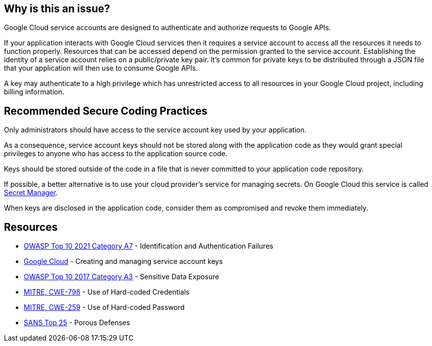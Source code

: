 == Why is this an issue?

Google Cloud service accounts are designed to authenticate and authorize requests to Google APIs.

If your application interacts with Google Cloud services then it requires a service account to access all the resources it needs to function properly. Resources that can be accessed depend on the permission granted to the service account. Establishing the identity of a service account relies on a public/private key pair. It's common for private keys to be distributed through a JSON file that your application will then use to consume Google APIs.

A key may authenticate to a high privilege which has unrestricted access to all resources in your Google Cloud project, including billing information.


== Recommended Secure Coding Practices

Only administrators should have access to the service account key used by your application.

As a consequence, service account keys should not be stored along with the application code as they would grant special privileges to anyone who has access to the application source code.

Keys should be stored outside of the code in a file that is never committed to your application code repository.

If possible, a better alternative is to use your cloud provider's service for managing secrets. On Google Cloud this service is called https://cloud.google.com/secret-manager[Secret Manager].

When keys are disclosed in the application code, consider them as compromised and revoke them immediately.


== Resources

* https://owasp.org/Top10/A07_2021-Identification_and_Authentication_Failures/[OWASP Top 10 2021 Category A7] - Identification and Authentication Failures
* https://cloud.google.com/iam/docs/creating-managing-service-account-keys[Google Cloud] - Creating and managing service account keys
* https://www.owasp.org/www-project-top-ten/2017/A3_2017-Sensitive_Data_Exposure[OWASP Top 10 2017 Category A3] - Sensitive Data Exposure
* https://cwe.mitre.org/data/definitions/798[MITRE, CWE-798] - Use of Hard-coded Credentials
* https://cwe.mitre.org/data/definitions/259[MITRE, CWE-259] - Use of Hard-coded Password
* https://www.sans.org/top25-software-errors/#cat3[SANS Top 25] - Porous Defenses

